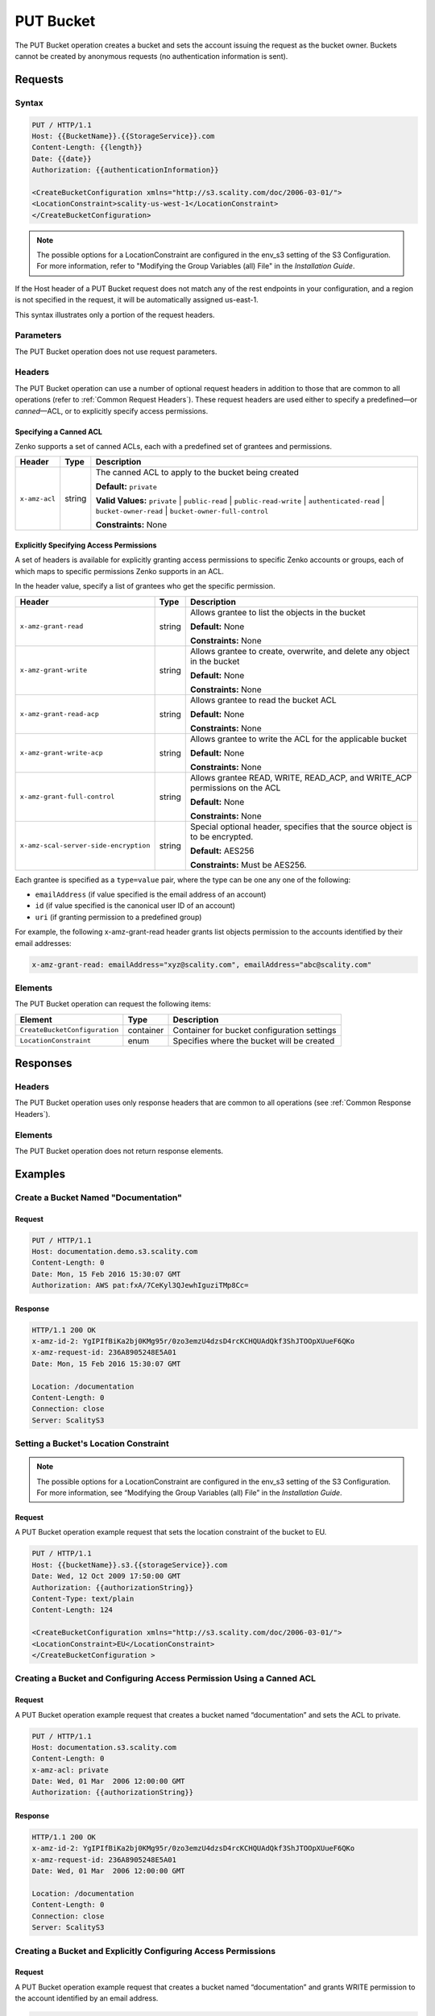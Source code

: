 .. _PUT Bucket:

PUT Bucket
==========

The PUT Bucket operation creates a bucket and sets the account issuing
the request as the bucket owner. Buckets cannot be created by anonymous
requests (no authentication information is sent).

Requests
--------

Syntax
~~~~~~

.. code::

   PUT / HTTP/1.1
   Host: {{BucketName}}.{{StorageService}}.com
   Content-Length: {{length}}
   Date: {{date}}
   Authorization: {{authenticationInformation}}

   <CreateBucketConfiguration xmlns="http://s3.scality.com/doc/2006-03-01/">
   <LocationConstraint>scality-us-west-1</LocationConstraint>
   </CreateBucketConfiguration>

.. note::

  The possible options for a LocationConstraint are configured in the
  env_s3 setting of the S3 Configuration. For more information, refer to
  "Modifying the Group Variables (all) File" in the *Installation Guide*.

If the Host header of a PUT Bucket request does not match any of the
rest endpoints in your configuration, and a region is not specified in
the request, it will be automatically assigned us-east-1.

This syntax illustrates only a portion of the request headers.

Parameters
~~~~~~~~~~

The PUT Bucket operation does not use request parameters.

Headers
~~~~~~~

The PUT Bucket operation can use a number of optional request headers in
addition to those that are common to all operations (refer to :ref:`Common
Request Headers`). These request headers are used either to
specify a predefined—or *canned*—ACL, or to explicitly specify access
permissions.

Specifying a Canned ACL
```````````````````````

Zenko supports a set of canned ACLs, each with a predefined set of grantees
and permissions.

.. tabularcolumns:: X{0.15\textwidth}X{0.15\textwidth}X{0.65\textwidth}
.. table::

   +---------------+--------+------------------------------------------------------+
   | Header        | Type   | Description                                          |
   +===============+========+======================================================+
   | ``x-amz-acl`` | string | The canned ACL to apply to the bucket being created  |
   |               |        |                                                      |
   |               |        | **Default:** ``private``                             |
   |               |        |                                                      |
   |               |        | **Valid Values:** ``private`` \|  ``public-read`` \| |
   |               |        | ``public-read-write`` \| ``authenticated-read`` \|   |
   |               |        | ``bucket-owner-read`` \|                             |
   |               |        | ``bucket-owner-full-control``                        | 
   |               |        |                                                      |
   |               |        | **Constraints:** None                                |
   +---------------+--------+------------------------------------------------------+

Explicitly Specifying Access Permissions
````````````````````````````````````````

A set of headers is available for explicitly granting access permissions
to specific Zenko accounts or groups, each of which maps to specific
permissions Zenko supports in an ACL.

In the header value, specify a list of grantees who get the specific
permission.

.. tabularcolumns:: X{0.40\textwidth}X{0.10\textwidth}X{0.45\textwidth}
.. table::

   +----------------------------------------+--------+-----------------------+
   | Header                                 | Type   | Description           |
   +========================================+========+=======================+
   | ``x-amz-grant-read``                   | string | Allows grantee to     |
   |                                        |        | list the objects in   |
   |                                        |        | the bucket            |
   |                                        |        |                       |
   |                                        |        | **Default:** None     |
   |                                        |        |                       |
   |                                        |        | **Constraints:** None |
   +----------------------------------------+--------+-----------------------+
   | ``x-amz-grant-write``                  | string | Allows grantee to     |
   |                                        |        | create, overwrite,    |
   |                                        |        | and delete any object |
   |                                        |        | in the bucket         |
   |                                        |        |                       |
   |                                        |        | **Default:** None     |
   |                                        |        |                       |
   |                                        |        | **Constraints:** None |
   +----------------------------------------+--------+-----------------------+
   | ``x-amz-grant-read-acp``               | string | Allows grantee to     |
   |                                        |        | read the bucket ACL   |
   |                                        |        |                       |
   |                                        |        | **Default:** None     |
   |                                        |        |                       |
   |                                        |        | **Constraints:** None |
   +----------------------------------------+--------+-----------------------+
   | ``x-amz-grant-write-acp``              | string | Allows grantee to     |
   |                                        |        | write the ACL for the |
   |                                        |        | applicable bucket     |
   |                                        |        |                       |
   |                                        |        | **Default:** None     |
   |                                        |        |                       |
   |                                        |        | **Constraints:** None |
   +----------------------------------------+--------+-----------------------+
   | ``x-amz-grant-full-control``           | string | Allows grantee READ,  |
   |                                        |        | WRITE, READ_ACP,      |
   |                                        |        | and WRITE_ACP         |
   |                                        |        | permissions on the ACL|
   |                                        |        |                       |
   |                                        |        | **Default:** None     |
   |                                        |        |                       |
   |                                        |        | **Constraints:** None |
   +----------------------------------------+--------+-----------------------+
   | ``x-amz-scal-server-side-encryption``  | string | Special optional      |
   |                                        |        | header, specifies     |
   |                                        |        | that the source       |
   |                                        |        | object is to be       |
   |                                        |        | encrypted.            |
   |                                        |        |                       |
   |                                        |        | **Default:** AES256   |
   |                                        |        |                       |
   |                                        |        | **Constraints:** Must |
   |                                        |        | be AES256.            |
   +----------------------------------------+--------+-----------------------+

Each grantee is specified as a ``type=value`` pair, where the type can
be one any one of the following:

-  ``emailAddress`` (if value specified is the email address of an
   account)
-  ``id`` (if value specified is the canonical user ID of an account)
-  ``uri`` (if granting permission to a predefined group)

For example, the following x-amz-grant-read header grants list objects
permission to the accounts identified by their email addresses:

.. code::

   x-amz-grant-read: emailAddress="xyz@scality.com", emailAddress="abc@scality.com"

Elements
~~~~~~~~

The PUT Bucket operation can request the following items:

.. tabularcolumns:: X{0.30\textwidth}X{0.15\textwidth}X{0.50\textwidth}
.. table::

   +-------------------------------+-----------+-----------------------------------+
   | Element                       | Type      | Description                       |
   +===============================+===========+===================================+
   | ``CreateBucketConfiguration`` | container | Container for bucket              |
   |                               |           | configuration settings            |
   +-------------------------------+-----------+-----------------------------------+
   | ``LocationConstraint``        | enum      | Specifies where the bucket will   |
   |                               |           | be created                        |
   +-------------------------------+-----------+-----------------------------------+

Responses
---------

Headers
~~~~~~~

The PUT Bucket operation uses only response headers that are
common to all operations (see :ref:`Common Response Headers`).

Elements
~~~~~~~~

The PUT Bucket operation does not return response elements.

Examples
--------

Create a Bucket Named "Documentation"
~~~~~~~~~~~~~~~~~~~~~~~~~~~~~~~~~~~~~

Request
```````

.. code::

   PUT / HTTP/1.1
   Host: documentation.demo.s3.scality.com
   Content-Length: 0
   Date: Mon, 15 Feb 2016 15:30:07 GMT
   Authorization: AWS pat:fxA/7CeKyl3QJewhIguziTMp8Cc=

Response
````````

.. code::

   HTTP/1.1 200 OK
   x-amz-id-2: YgIPIfBiKa2bj0KMg95r/0zo3emzU4dzsD4rcKCHQUAdQkf3ShJTOOpXUueF6QKo
   x-amz-request-id: 236A8905248E5A01
   Date: Mon, 15 Feb 2016 15:30:07 GMT

   Location: /documentation
   Content-Length: 0
   Connection: close
   Server: ScalityS3

Setting a Bucket's Location Constraint
~~~~~~~~~~~~~~~~~~~~~~~~~~~~~~~~~~~~~~

.. note::

  The possible options for a LocationConstraint are configured in the
  env_s3 setting of the S3 Configuration. For more information, see
  “Modifying the Group Variables (all) File” in the *Installation Guide*.

Request
```````

A PUT Bucket operation example request that sets the location constraint
of the bucket to EU.

.. code::

   PUT / HTTP/1.1
   Host: {{bucketName}}.s3.{{storageService}}.com
   Date: Wed, 12 Oct 2009 17:50:00 GMT
   Authorization: {{authorizationString}}
   Content-Type: text/plain
   Content-Length: 124

   <CreateBucketConfiguration xmlns="http://s3.scality.com/doc/2006-03-01/">
   <LocationConstraint>EU</LocationConstraint>
   </CreateBucketConfiguration >

Creating a Bucket and Configuring Access Permission Using a Canned ACL
~~~~~~~~~~~~~~~~~~~~~~~~~~~~~~~~~~~~~~~~~~~~~~~~~~~~~~~~~~~~~~~~~~~~~~

Request
```````

A PUT Bucket operation example request that creates a bucket named
“documentation” and sets the ACL to private.

.. code::

   PUT / HTTP/1.1
   Host: documentation.s3.scality.com
   Content-Length: 0
   x-amz-acl: private
   Date: Wed, 01 Mar  2006 12:00:00 GMT
   Authorization: {{authorizationString}}

Response
````````

.. code::

   HTTP/1.1 200 OK
   x-amz-id-2: YgIPIfBiKa2bj0KMg95r/0zo3emzU4dzsD4rcKCHQUAdQkf3ShJTOOpXUueF6QKo
   x-amz-request-id: 236A8905248E5A01
   Date: Wed, 01 Mar  2006 12:00:00 GMT

   Location: /documentation
   Content-Length: 0
   Connection: close
   Server: ScalityS3

Creating a Bucket and Explicitly Configuring Access Permissions
~~~~~~~~~~~~~~~~~~~~~~~~~~~~~~~~~~~~~~~~~~~~~~~~~~~~~~~~~~~~~~~

Request
```````

A PUT Bucket operation example request that creates a bucket named
“documentation” and grants WRITE permission to the account identified by an
email address.

.. code::

   PUT HTTP/1.1
   Host: documentation.s3.{{storageService}}.com
   x-amz-date: Sat, 07 Apr 2012 00:54:40 GMT
   Authorization: {{authorizationString}}
   x-amz-grant-write: emailAddress="xyz@scality.com", emailAddress="abc@scality.com"

Response
````````

.. code::

   HTTP/1.1 200 OK
